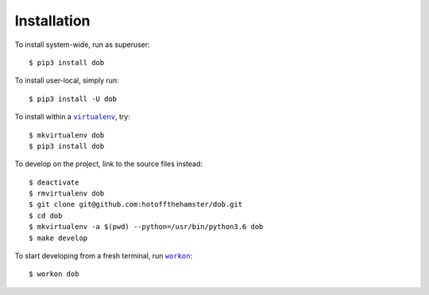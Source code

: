 ############
Installation
############

.. |virtualenv| replace:: ``virtualenv``
.. _virtualenv: https://virtualenv.pypa.io/en/latest/

.. |workon| replace:: ``workon``
.. _workon: https://virtualenvwrapper.readthedocs.io/en/latest/command_ref.html?highlight=workon#workon

To install system-wide, run as superuser::

    $ pip3 install dob

To install user-local, simply run::

    $ pip3 install -U dob

To install within a |virtualenv|_, try::

    $ mkvirtualenv dob
    $ pip3 install dob

To develop on the project, link to the source files instead::

    $ deactivate
    $ rmvirtualenv dob
    $ git clone git@github.com:hotoffthehamster/dob.git
    $ cd dob
    $ mkvirtualenv -a $(pwd) --python=/usr/bin/python3.6 dob
    $ make develop

To start developing from a fresh terminal, run |workon|_::

    $ workon dob

